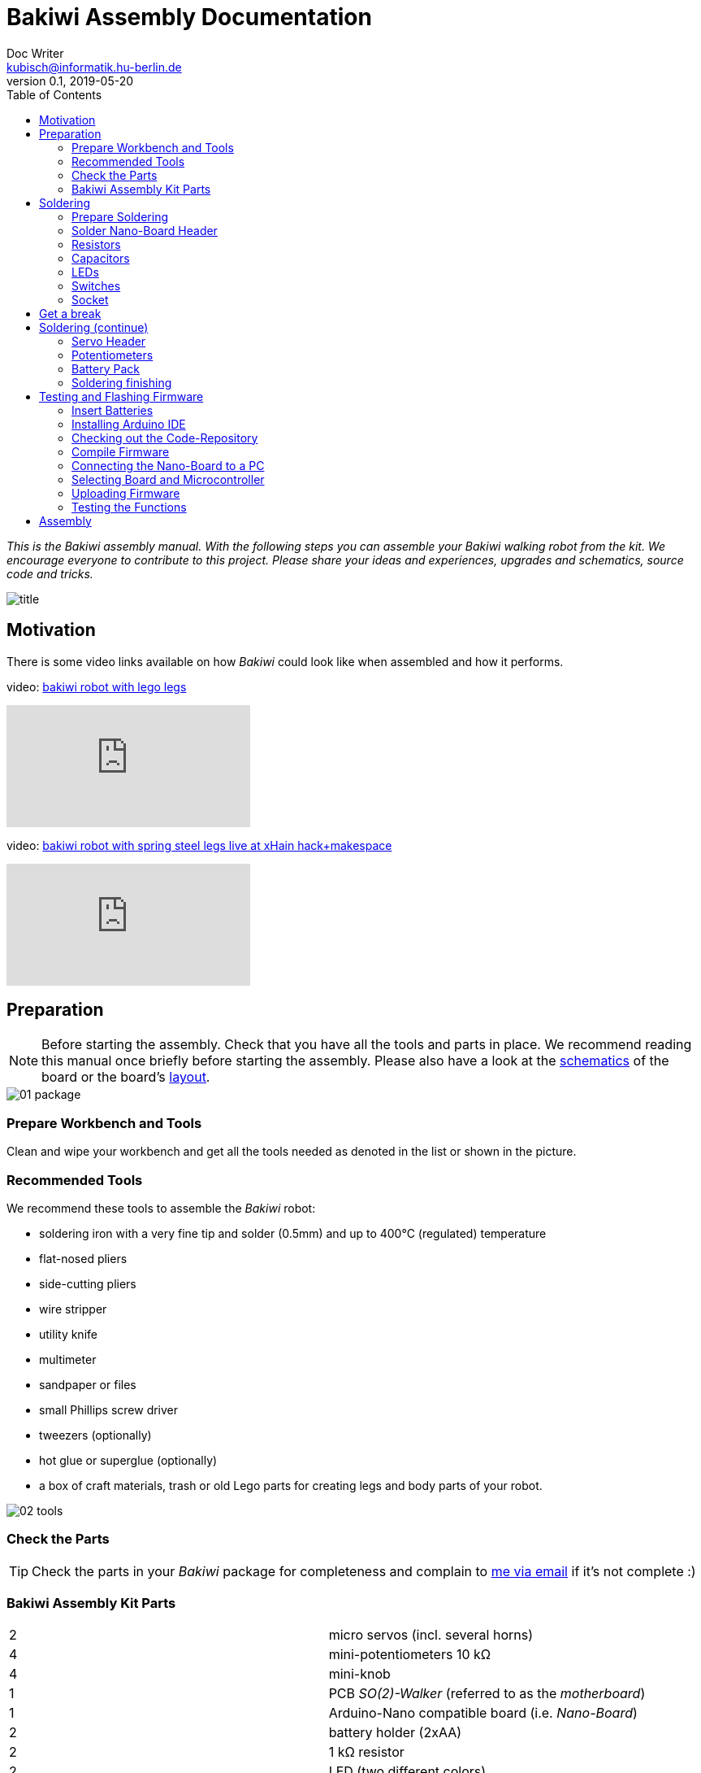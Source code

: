 = Bakiwi Assembly Documentation
Doc Writer <kubisch@informatik.hu-berlin.de>
v0.1, 2019-05-20
:imagesdir: ./images
:toc:


_This is the Bakiwi assembly manual. With the following steps you can assemble your Bakiwi walking robot from the kit. We encourage everyone to contribute to this project. Please share your ideas and experiences, upgrades and schematics, source code and tricks._

image::title.jpg[]

== Motivation
****
There is some video links available on how _Bakiwi_ could look like when assembled and how it performs.

video: https://www.youtube.com/watch?v=UyHHptdRnA0[bakiwi robot with lego legs]

video::UyHHptdRnA0[youtube]

video: https://www.youtube.com/watch?v=lXEHFaAaYYs[bakiwi robot with spring steel legs live at xHain hack+makespace]

video::lXEHFaAaYYs[youtube]

****

== Preparation

NOTE: Before starting the assembly. Check that you have all the tools and parts in place. We recommend reading this manual once briefly before starting the assembly. Please also have a look at the link:/circuit/so2walker.sch.pdf[schematics] of the board or the board's link:/circuit/so2walker.brd.png[layout].

image::01_package.jpg[]

=== Prepare Workbench and Tools

****
Clean and wipe your workbench and get all the tools needed as denoted in the list or shown in the picture.
****

=== Recommended Tools

We recommend these tools to assemble the _Bakiwi_ robot:

* soldering iron with a very fine tip and solder (0.5mm) and up to 400°C (regulated) temperature
* flat-nosed pliers
* side-cutting pliers
* wire stripper
* utility knife
* multimeter
* sandpaper or files
* small Phillips screw driver
* tweezers (optionally)
* hot glue or superglue (optionally)
* a box of craft materials, trash or old Lego parts for creating legs and body parts of your robot.

image::02_tools.jpg[]

=== Check the Parts

TIP: Check the parts in your _Bakiwi_ package for completeness and complain to link:mailto:kubisch@informatik.hu-berlin.de[me via email] if it's not complete :)

=== Bakiwi Assembly Kit Parts

[cols=2*]
|===
| 2 | micro servos (incl. several horns)
| 4 | mini-potentiometers 10 kΩ
| 4 | mini-knob
| 1 | PCB _SO(2)-Walker_ (referred to as the _motherboard_)
| 1 | Arduino-Nano compatible board (i.e. _Nano-Board_)
| 2 | battery holder (2xAA)
| 2 | 1 kΩ resistor
| 2 | LED (two different colors)
| 4 | 1x3 pin header
| 2 | 1x15 socket
| 1 | 100 µF electrolytic capacitor
| 1 | 100 nF ceramic capacitor
| 1 | tactile button
| 2 | on/off slide switch
| 4 | 10 cm cable
|===

image::03_parts.jpg[]


IMPORTANT: Batteries might not be included in the set. Ask your workshop leader or get you a set of 4x AA (mignon) batteries with 1.5 Volts each.

image::batteries_not_included.jpg[]

== Soldering

=== Prepare Soldering
****
Prepare your workbench for soldering. We recommend using a fine tip and thin solder.
****

IMPORTANT: Watch your health! Use enough light. Make sure there is fresh air during soldering and not to breath-in the solder vapor.

CAUTION: Soldering irons get REALLY hot. You need to stay focused and should be careful not to burn yourself or others. When leaving the table or room, switch off the soldering station.


image::use_fine_solder_tip.jpg[]

****
Adjust the soldering station for sufficient heat depending on the solder you use. Some stations show the current temperature, make sure to let the iron pre-heat before starting. If soldering 'feels' very sticky, you might have not the correct temperature (too cold) or the flux in the molten solder has already evaporated. Also, ensure to always use a clean solder tip, preferably using a dry cleaner (metal pot cleaner) as it does not cool down the solder tip (in comparison to a wet sponge) and the cleaning result is generally better.
****

image::solder_with_enough_temperature.jpg[]

****
Keep the electronic parts together as they are tiny and get lost easily when they are accidentally dropped from the table.
****

image::keep_parts_together.jpg[]


=== Solder Nano-Board Header
****
So now you should be prepared for soldering the first part. Insert header pins for the _Nano-Board_ as shown in the picture.
****

image::insert_pinheader.jpg[]

****
You can use a breadboard, if available, for stabilizing the pin headers and keep them aligned and perpendicular during soldering.
****

image::use_breadboard_if_available.jpg[]

****
Solder the pins one after another. After soldering the first pin, double-check for alignment and correct it if needed. Otherwise, continue soldering all 30 pins.
****

image::solder_nano_pins.jpg[]

****
The result should look like this. Sufficient solder looks shiny and volcano-shaped. If it looks like a water drop or ball then there is too much solder. You can remove it by cleaning the tip and put the soldering iron again to the pin.
Alternatively, use de-soldering braid to remove excessive solder.

If the solder point has a weird shape or _noses_, then there was probably not sufficient flux available in the melting process, use a little _fresh_ solder to make the solder point shiny again.
****

image::nano_solder_result.jpg[]

=== Resistors

****
Get the two 1 Kilo-Ohms resistors and the motherboard. Don't get irritated as the color might be different than shown in the picture.
****

image::parts_resistor.jpg[]
image::parts_so2walker.jpg[]

****
Bend down the resistors' leads very close to their ends and trim the leads as shown in the picture.
****

image::bend_cut_resistor.jpg[]

****
Insert resistors as depicted and printed as R1 and R2 on the board's silk screen. Make sure that the resistors are soldered very closely to the board.
****

image::insert_resistor.jpg[]

****
Trim the leads after soldering using the side-cutting pliers.
****

image::solder_resistors_and_cut_wire.jpg[]

=== Capacitors

****
Get the two capacitors. They completely differ in size and form.
****

image::parts_capacitors.jpg[]

****
Insert the ceramic capacitor (small) first as it has a lower profile. Again, make sure that the capacitor is soldered very closely to the board.
****

image::insert_ceramic_cap.jpg[]

****
The electrolytic capacitor has a polarity and its leads must not be mixed up. The shorter lead is minus, the longer lead is plus. Make sure polarity is correct as denoted on the board and shown in the picture. The capacitor must be laid on its side since the _Nano-Board_ will be mounted above it.
****

image::insert_electrolytic_cap.jpg[]

=== LEDs
****
Get the LEDs. Their colors or shape can be different depending on the version of the assembly kit.
****

image::parts_leds.jpg[]

****
The LEDs also have polarity. Again, the shorter lead is minus, the long lead is plus. Make sure polarity is correct as denoted on the board and shown in the picture.
****

NOTE: To remember which lead is plus or minus, imagine, there is a rule of thumb: The dashes of the plus sign put together in a line are longer than the minus dash. Easy, isn't it?

image::insert_leds.jpg[]

=== Switches

****
Get the switches. The silver/black one is a tactile switch, a button so to say. The other one (blue/white) is a slide switch.
****

image::parts_switches.jpg[]

****
Insert and solder the slide switch and button. When inserting the tactile button, look out for correct orientation. There is only one correct way and you probably need to gently press the part into the board. You feel a little click when inserted correctly. The orientation of the slide switch is pretty clear and can be installed in both ways. After soldering, make sure that the slide switch is turned off (as marked on the board).
****

image::insert_slide_switch.jpg[]


=== Socket
****
The next thing to solder is the sockets for the _Nano-Board_. The sockets in your package might have more than 15 slots, so you need to trim the socket to exactly 15 slots and use sanding paper to make it even. Be careful when trimming the sockets, they might break easily. You have to cut directly through the 16th socket pin, *not between pins* as this might accidentally break the 15th pin as well.
****

image::cut_socket.jpg[]
image::sand_socket_cut.jpg[]

****
Then insert the socket and solder the 30 pins. For each half of the socket, make sure the sockets are aligned perpendicular and closest to the board. Otherwise, the _Nano-Board_ might not fit into the socket.
****

image::insert_sockets.jpg[]

== Get a break

NOTE: Now it's time to grab a coffee or similar and relax your eyes. Get some fruit and fresh air, give your body a break :)

image::make_a_break.jpg[]

== Soldering (continue)

****
Hope you are relaxed, now :)
****

=== Servo Header

****
Get the servo pin headers and insert four times the 1x3 pin servo header to all four corners of the board, next to the screw holes.
Again, make sure the pins are perfectly perpendicular to the board, otherwise, the servo connectors might interfere with the sockets of the _Nano-Board_.
****

image::insert_servo_pin_header.jpg[]


=== Potentiometers
****
Get the four potentiometers (10 KOhms) and the associated knobs (might have a different color) and insert the knobs in such a way that the shiny metal part of the potentiometer is on the back. When inserting the knobs, make sure the arrow is pointing upwards. Check for correct _neutral_ position (pointing to the top), e.g. when turned fully to the left end stop the arrow should point in the lower left corner and when turned fully to the right end stop, the arrow should also point to the lower left corner
****

image::prepare_potis.jpg[]

****
Insert the potentiometers as shown in the picture, turn the board and solder them.
****

image::insert_potis.jpg[]


=== Battery Pack

****
Get the wires (approx. 10 cm each). The might have different colors than depicted or the wires come as a flat cable.
****

image::get_wires.jpg[]

****
Strip the insulation of all the wires' ends, approx. 3-5 mm, twist the ends a little and pre-solder the wires. Pre-soldering is useful to better insert the wire into solder holes.
****

image::strip_wire_and_presolder.jpg[]

****
The result could look like this.
****

image::wires_result.jpg[]

****
Insert the wires in the denoted order and solder them to the board.
****

image::wire_order.jpg[]

****
Twist pairs of wires, each pair will be associated with a single battery pack of two cells. If you have a flat cable, you can split them in two pairs of wire.
****

image::twist_wire.jpg[]

****
Turn the leads of the battery pack a little upwards so they do not stick out over the part.
****

image::battery_pack_turn_leads_upwards.jpg[]

****
Check polarity of the battery pack (it is denoted inside the packs).
****

image::polarity_batterypack.jpg[]

****
Solder wires to the battery packs as shown. Double check for correct polarity. According to your cable colors the order should be (B1- B1+ B2- B2+) with Bx denoting the battery pack (1 or 2), as denoted on the board/schematics.
****

CAUTION: Battery packs are made of temperature-sensitive plastic. Try to solder only as short as possible in order to avoid melting the plastic. This could irreversibly damage the pack and lead to connection problems later.

image::battery_pack_soldered_wires.jpg[]

=== Soldering finishing

****
So, congratulations. You did it. You finished soldering. Yay. \o/

Next thing to do is to trim the pins to be as short as 1-1.5 mm.
****

image::cut_pins_short.jpg[]

****
Dispose the trash material correctly. Metal, plastic and paper parts can be recycled and should not be put to residual waste.
****

image::dispose_solder_waste.jpg[]

NOTE: Do not dump the bags. Re-use them or return them to your workshop leader if you do not need them anymore. Save resources. There is no planet B, right?

image::reuse_plastic_bags.jpg[]


== Testing and Flashing Firmware

image::multimeter.jpg[]

****
Before installing batteries, get your multimeter and check at least for three things:

* Use the short circuit detection mode (beep mode) and check whether there is good connection between the battery packs and the board. Measure from the very end (e.g. the spring in the pack) to the wire end soldered to the board. The multimeter should make a beep sound here signaling a proper (low-resistance) connection.

* Next check the four battery cable ends for possible cross connections. There should be none (if you nonetheless find a short circuit between the inner cables, make sure that the power switch is in _off_ position). Remove any short circuits.
Check (optically) for possible short circuits on all your soldered connections on the motherboard and _Nano-Board_. If unsure, check (electrically) with the multimeter.

* The last thing: Check electrically (!) for potential short circuits between GND, VIN and +5V as denoted on the _Nano-Board_ pins.

Please be careful with this last step and make sure that there is no short circuit (left) as this can destroy components of your robot irreversibly. In any case, if some component of your robot is getting hot, remove batteries immediately and check for potential problems. Maximally the motors are getting warm after longer use, the rest of the robot should stay at environment temperature.
****

=== Insert Batteries
****
Now it is time to first power-up your freshly soldered Bakiwi robot.

* Make sure the power (slide) switch is in "off" position.
* Insert the _Nano-Board_ into the sockets of the motherboard with the USB connector turning pointing towards the tactile switch.
* Insert all four batteries into the holders according to the polarity denoted inside the battery holders and the batteries themselves.

* Switch the power on and the _Nano-Board_ should be light-up its onboard LEDs.
****

=== Installing Arduino IDE
****
Get a computer and browse to link:https://www.arduino.cc/en/Main/Software[] and download and install the latest Arduino IDE according to the description on the Arduino website. If you already worked with Arduino boards and have the IDE already installed on your computer, you might consider updating to the current version as it might be required to detect the _Bakiwi_ robot's control board in the Arduino IDE. This manual was tested with version 1.8.8 without any problems or modification needed.
****

=== Checking out the Code-Repository
****
Download the latest _Bakiwi_ firmware source code folder with name *so2walk* from link:https://github.com/ku3i/Bakiwi.git[] and save to your local hard drive (hit the *Clone or Download* button on the _Github_ website).

Alternatively, if you are familiar to a _Linux_ terminal and want to use the source code version system _Git_, type
----
git clone https://github.com/ku3i/Bakiwi.git
----
to clone the code repository to your computer. Optionally, if _Git_ is not already installed on your _Linux_ machine, type
----
sudo apt install git
----

If you have question on using _Git_ (e.g. for other operating systems), please refer to link:https://www.git-scm.com/[].
****

=== Compile Firmware

****
Open the _Bakiwi_ firmware's source code in the Arduino IDE (file->open) and hit the _compile_ button (it looks like a checkmark, it's somewhere in the left upper corner). When compiling works without complains from the IDE then all the code dependencies seem to be fulfilled on your machine and the compiler was able to create the binary code to be run by the microcontroller on the _Nano-Board_.
****

=== Connecting the Nano-Board to a PC
****
Remove batteries again and connect the _Nano-Board_ to your computer via USB (mini)-cable. The board should immediately power-up again as you connect the cable.
****

image::connect_nano_to_pc_via_usb.jpg[]

=== Selecting Board and Microcontroller
****
Next you need to select the target board and processor. The _Nano-Board_ is compatible to Arduino Nano and hosts an 8-bit ATMEGA328p microcontroller. After setting the board via _Tools_ -> _Board_ -> _Arduino Nano_ you also have to select the correct microcontroller and Bootloader combination via _Tools_ -> _Processor_ -> _ATMEGA328P (Old Bootloader)_. If the _old-bootloader_ option is not available in your Arduino IDE you may consider updating to the current version.

Please note: The board uses an USB-to-Serial chip-set called "CH340" which, depending on your operating system, may need some sort of driver to be installed.
****

image::arduino_IDE.png[]

=== Uploading Firmware
****
You can now upload the code by hitting the _upload_ button (an arrow to the right). If everything has worked out fine, the motherboard's LEDs should blink in a periodic pattern.
****

=== Testing the Functions
****
For testing, follow these steps:

* remove the USB cable
* make sure robot is switched off
* connect motors (yellow cable pointing towards the knobs)
* insert batteries
* check all knobs are in neutral position
* switch on

The LEDs should again be blinking periodically. The four knobs modify the properties of the neural oscillator: Frequency, Phase and Amplitude (2x).

There are four 3-pin headers that allow for connecting motors. In the current version of the code only two of them are sending motor commands (the two next to the USB connector). The others you can use for connecting additional motors or sensors, when you modify or extend your robot or its code.

You find the knob which modifies the _frequency_ in the right upper position when holding the board with the USB connector upwards while looking from the _Nano-Board_ side. Try out modifying the frequency and watch the LEDs blinking accordingly. The blinking LEDs corresponds to moving motors later. So the motors will change direction with the same frequency as shown by the LEDs.

For each motor the oscillation is tapped at two different positions, so that you can create patterns that are either more _in-phase_ or _anti-phase_. The right lower knob modifies the _phaseshift_ between those taps. Try out the phase knob and so how you can create different blinking patterns.

When powering-up, your _Bakiwi_ is in _pause_ mode. You can now start the motors by hitting the tactile button. The motors will now begin to move according to the frequency and phaseshift you set.

The other two knobs (on the left side) can be used to modify each motor's amplitude. You can either decrease the amplitude by turning them to the right until the motors fully stop or you can increase the amplitude to a certain maximal value by turning them to the left.

Please note that a mixture of large amplitude _and_ high frequency at the same time can probably not be accomplished by the motor since every physical device has some sort of inertia.
****
image::install_nano_board_and_connect_motors.jpg[]

== Assembly
To be continued...

image::parts_servos.jpg[]
image::glue_bat_pack_and_motors.jpg[]
image::install_nano_board.jpg[]
